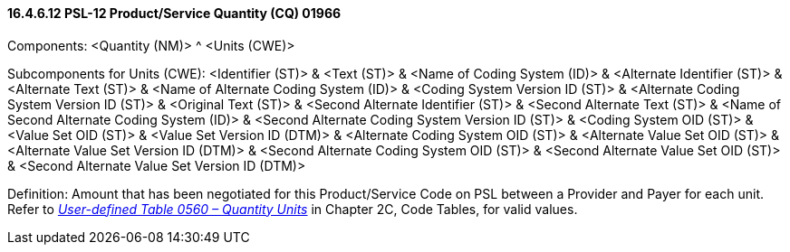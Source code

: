 ==== 16.4.6.12 PSL-12 Product/Service Quantity (CQ) 01966

Components: <Quantity (NM)> ^ <Units (CWE)>

Subcomponents for Units (CWE): <Identifier (ST)> & <Text (ST)> & <Name of Coding System (ID)> & <Alternate Identifier (ST)> & <Alternate Text (ST)> & <Name of Alternate Coding System (ID)> & <Coding System Version ID (ST)> & <Alternate Coding System Version ID (ST)> & <Original Text (ST)> & <Second Alternate Identifier (ST)> & <Second Alternate Text (ST)> & <Name of Second Alternate Coding System (ID)> & <Second Alternate Coding System Version ID (ST)> & <Coding System OID (ST)> & <Value Set OID (ST)> & <Value Set Version ID (DTM)> & <Alternate Coding System OID (ST)> & <Alternate Value Set OID (ST)> & <Alternate Value Set Version ID (DTM)> & <Second Alternate Coding System OID (ST)> & <Second Alternate Value Set OID (ST)> & <Second Alternate Value Set Version ID (DTM)>

Definition: Amount that has been negotiated for this Product/Service Code on PSL between a Provider and Payer for each unit. Refer to file:///E:\V2\v2.9%20final%20Nov%20from%20Frank\V29_CH02C_Tables.docx#HL70560[_User-defined Table 0560 – Quantity Units_] in Chapter 2C, Code Tables, for valid values.

